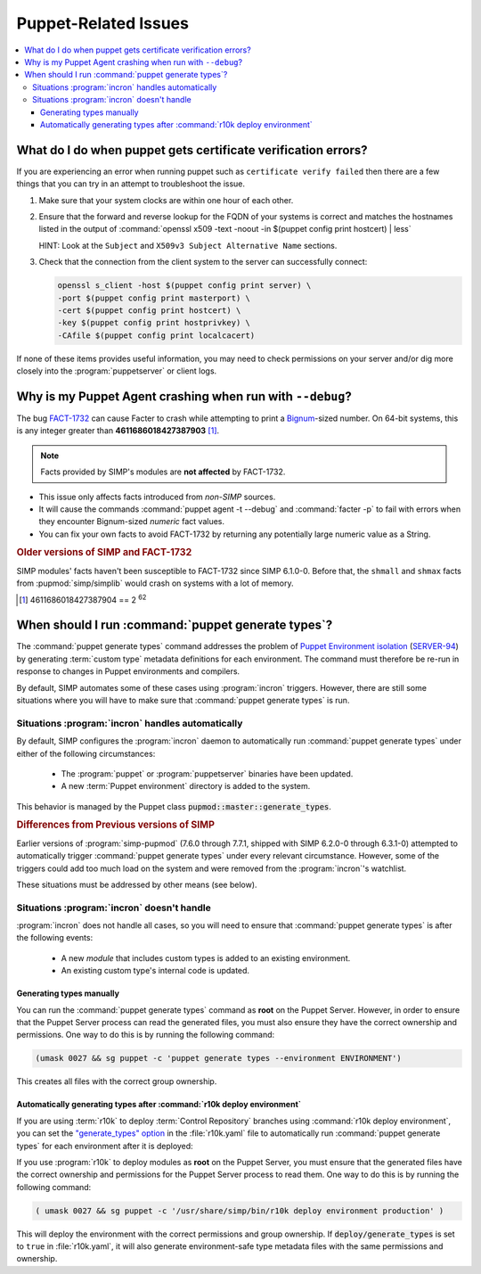 .. _faq-puppet:

Puppet-Related Issues
=====================

.. contents:: :local:

.. _faq-puppet-debug_certs:

What do I do when puppet gets certificate verification errors?
--------------------------------------------------------------

If you are experiencing an error when running puppet such as ``certificate
verify failed`` then there are a few things that you can try in an attempt to
troubleshoot the issue.

#. Make sure that your system clocks are within one hour of each other.
#. Ensure that the forward and reverse lookup for the FQDN of your systems is
   correct and matches the hostnames listed in the output of
   :command:`openssl x509 -text -noout -in $(puppet config print hostcert) | less`

   HINT: Look at the ``Subject`` and ``X509v3 Subject Alternative Name`` sections.

#. Check that the connection from the client system to the server can
   successfully connect:

   .. code-block:: bash

      openssl s_client -host $(puppet config print server) \
      -port $(puppet config print masterport) \
      -cert $(puppet config print hostcert) \
      -key $(puppet config print hostprivkey) \
      -CAfile $(puppet config print localcacert)

If none of these items provides useful information, you may need to check
permissions on your server and/or dig more closely into the
:program:`puppetserver` or client logs.

.. _faq-puppet-debug_mode_crash:

Why is my Puppet Agent crashing when run with ``--debug``?
----------------------------------------------------------

The bug `FACT-1732`_ can cause Facter to crash while attempting to print a
`Bignum`_-sized number.  On 64-bit systems, this is any integer greater than
**4611686018427387903** [#]_.

.. NOTE::

   Facts provided by SIMP's modules are **not affected** by FACT-1732.

* This issue only affects facts introduced from *non-SIMP* sources.
* It will cause the commands :command:`puppet agent -t --debug` and :command:`facter -p`
  to fail with errors when they encounter Bignum-sized *numeric* fact values.
* You can fix your own facts to avoid FACT-1732 by returning any potentially
  large numeric value as a String.

.. rubric:: Older versions of SIMP and FACT-1732

SIMP modules' facts haven't been susceptible to FACT-1732 since SIMP
6.1.0-0.  Before that, the ``shmall`` and ``shmax`` facts from
:pupmod:`simp/simplib` would crash on systems with a lot of memory.

.. _Bignum: https://ruby-doc.org/core-2.3.0/Bignum.html
.. _FACT-1732: https://tickets.puppetlabs.com/browse/FACT-1732
.. _Facter 3: https://docs.puppet.com/facter/3.8/
.. [#] 4611686018427387904 == 2 :sup:`62`

.. _faq-puppet-generate_types:

When should I run :command:`puppet generate types`?
---------------------------------------------------

The :command:`puppet generate types` command addresses the problem of `Puppet
Environment isolation`_ (`SERVER-94`_) by generating :term:`custom type`
metadata definitions for each environment.  The command must therefore be
re-run in response to changes in Puppet environments and compilers.

By default, SIMP automates some of these cases using :program:`incron`
triggers. However, there are still some situations where you will have to make
sure that :command:`puppet generate types` is run.

Situations :program:`incron` handles automatically
~~~~~~~~~~~~~~~~~~~~~~~~~~~~~~~~~~~~~~~~~~~~~~~~~~

By default, SIMP configures the :program:`incron` daemon to automatically run
:command:`puppet generate types` under either of the following circumstances:

  * The :program:`puppet` or :program:`puppetserver` binaries have been updated.
  * A new :term:`Puppet environment` directory is added to the system.

This behavior is managed by the Puppet class :code:`pupmod::master::generate_types`.

.. rubric:: Differences from Previous versions of SIMP

Earlier versions of :program:`simp-pupmod` (7.6.0 through 7.7.1, shipped with
SIMP 6.2.0-0 through 6.3.1-0) attempted to automatically trigger :command:`puppet generate types`
under every relevant circumstance.  However, some of the triggers could add too much load on the
system and were removed from the :program:`incron`'s watchlist.

These situations must be addressed by other means (see below).


Situations :program:`incron` doesn't handle
~~~~~~~~~~~~~~~~~~~~~~~~~~~~~~~~~~~~~~~~~~~

:program:`incron` does not handle all cases, so you will need to ensure that
:command:`puppet generate types` is after the following events:

  * A new *module* that includes custom types is added to an existing environment.
  * An existing custom type's internal code is updated.


Generating types manually
^^^^^^^^^^^^^^^^^^^^^^^^^

You can run the :command:`puppet generate types` command as **root** on the Puppet
Server.  However, in order to ensure that the Puppet Server process can read
the generated files, you must also ensure they have the correct ownership and
permissions.  One way to do this is by running the following command:

.. code-block:: bash

   (umask 0027 && sg puppet -c 'puppet generate types --environment ENVIRONMENT')

This creates all files with the correct group ownership.


Automatically generating types after :command:`r10k deploy environment`
^^^^^^^^^^^^^^^^^^^^^^^^^^^^^^^^^^^^^^^^^^^^^^^^^^^^^^^^^^^^^^^^^^^^^^^

If you are using :term:`r10k` to deploy :term:`Control Repository` branches
using :command:`r10k deploy environment`, you can set the `"generate_types" option`_
in the :file:`r10k.yaml` file to automatically run :command:`puppet generate
types` for each environment after it is deployed:

.. code-block:: yaml
   :emphasize-lines: 3
   :caption: Inside :file:`r10k.yaml`:

   # Important: this option *must* be defined under a top-level `deploy:`
   deploy:
     generate_types: true

If you use :program:`r10k` to deploy modules as **root** on the Puppet Server,
you must ensure that the generated files have the correct ownership and
permissions for the Puppet Server process to read them.  One way to do this is
by running the following command:

.. code-block:: bash

   ( umask 0027 && sg puppet -c '/usr/share/simp/bin/r10k deploy environment production' )

This will deploy the environment with the correct permissions and group
ownership.  If :code:`deploy/generate_types` is set to ``true`` in
:file:`r10k.yaml`, it will also generate environment-safe type metadata files
with the same permissions and ownership.

.. _SERVER-94: https://tickets.puppetlabs.com/browse/SERVER-94
.. _postrun: https://github.com/puppetlabs/r10k/blob/master/doc/dynamic-environments/configuration.mkd#postrun
.. _generate_types: https://github.com/puppetlabs/r10k/blob/main/doc/dynamic-environments/configuration.mkd#generate_types
.. _"generate_types" option: https://github.com/puppetlabs/r10k/blob/main/doc/dynamic-environments/configuration.mkd#generate_types
.. _Puppet Environment isolation: https://puppet.com/docs/puppet/5.5/environment_isolation.html
